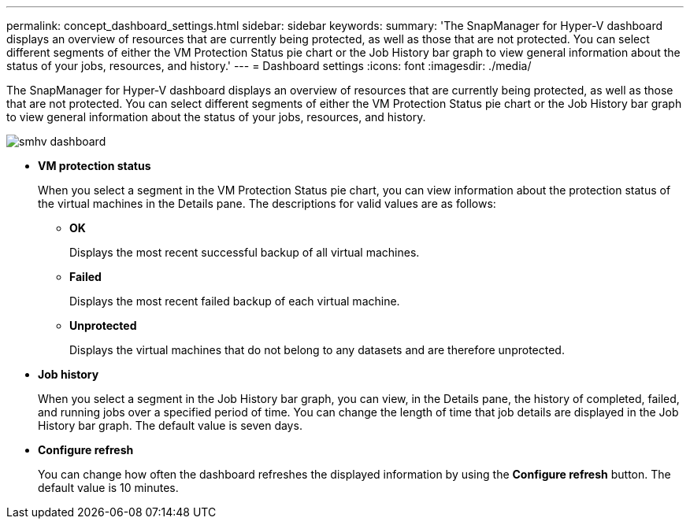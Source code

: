 ---
permalink: concept_dashboard_settings.html
sidebar: sidebar
keywords: 
summary: 'The SnapManager for Hyper-V dashboard displays an overview of resources that are currently being protected, as well as those that are not protected. You can select different segments of either the VM Protection Status pie chart or the Job History bar graph to view general information about the status of your jobs, resources, and history.'
---
= Dashboard settings
:icons: font
:imagesdir: ./media/

[.lead]
The SnapManager for Hyper-V dashboard displays an overview of resources that are currently being protected, as well as those that are not protected. You can select different segments of either the VM Protection Status pie chart or the Job History bar graph to view general information about the status of your jobs, resources, and history.

image::../media/smhv_dashboard.gif[]

* *VM protection status*
+
When you select a segment in the VM Protection Status pie chart, you can view information about the protection status of the virtual machines in the Details pane. The descriptions for valid values are as follows:

 ** *OK*
+
Displays the most recent successful backup of all virtual machines.

 ** *Failed*
+
Displays the most recent failed backup of each virtual machine.

 ** *Unprotected*
+
Displays the virtual machines that do not belong to any datasets and are therefore unprotected.

* *Job history*
+
When you select a segment in the Job History bar graph, you can view, in the Details pane, the history of completed, failed, and running jobs over a specified period of time. You can change the length of time that job details are displayed in the Job History bar graph. The default value is seven days.

* *Configure refresh*
+
You can change how often the dashboard refreshes the displayed information by using the *Configure refresh* button. The default value is 10 minutes.
